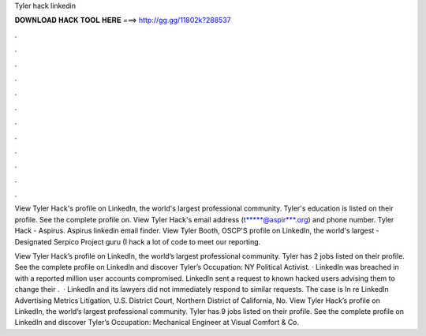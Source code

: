 Tyler hack linkedin



𝐃𝐎𝐖𝐍𝐋𝐎𝐀𝐃 𝐇𝐀𝐂𝐊 𝐓𝐎𝐎𝐋 𝐇𝐄𝐑𝐄 ===> http://gg.gg/11802k?288537



.



.



.



.



.



.



.



.



.



.



.



.

View Tyler Hack's profile on LinkedIn, the world's largest professional community. Tyler's education is listed on their profile. See the complete profile on. View Tyler Hack's email address (t*****@aspir***.org) and phone number. Tyler Hack - Aspirus. Aspirus linkedin email finder. View Tyler Booth, OSCP'S profile on LinkedIn, the world's largest -Designated Serpico Project guru (I hack a lot of code to meet our reporting.

View Tyler Hack’s profile on LinkedIn, the world’s largest professional community. Tyler has 2 jobs listed on their profile. See the complete profile on LinkedIn and discover Tyler’s Occupation: NY Political Activist. · LinkedIn was breached in with a reported million user accounts compromised. LinkedIn sent a request to known hacked users advising them to change their .  · LinkedIn and its lawyers did not immediately respond to similar requests. The case is In re LinkedIn Advertising Metrics Litigation, U.S. District Court, Northern District of California, No.  View Tyler Hack’s profile on LinkedIn, the world’s largest professional community. Tyler has 9 jobs listed on their profile. See the complete profile on LinkedIn and discover Tyler’s Occupation: Mechanical Engineer at Visual Comfort & Co.
